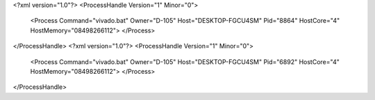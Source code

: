 <?xml version="1.0"?>
<ProcessHandle Version="1" Minor="0">
    <Process Command="vivado.bat" Owner="D-105" Host="DESKTOP-FGCU4SM" Pid="8864" HostCore="4" HostMemory="08498266112">
    </Process>
</ProcessHandle>
<?xml version="1.0"?>
<ProcessHandle Version="1" Minor="0">
    <Process Command="vivado.bat" Owner="D-105" Host="DESKTOP-FGCU4SM" Pid="6892" HostCore="4" HostMemory="08498266112">
    </Process>
</ProcessHandle>
